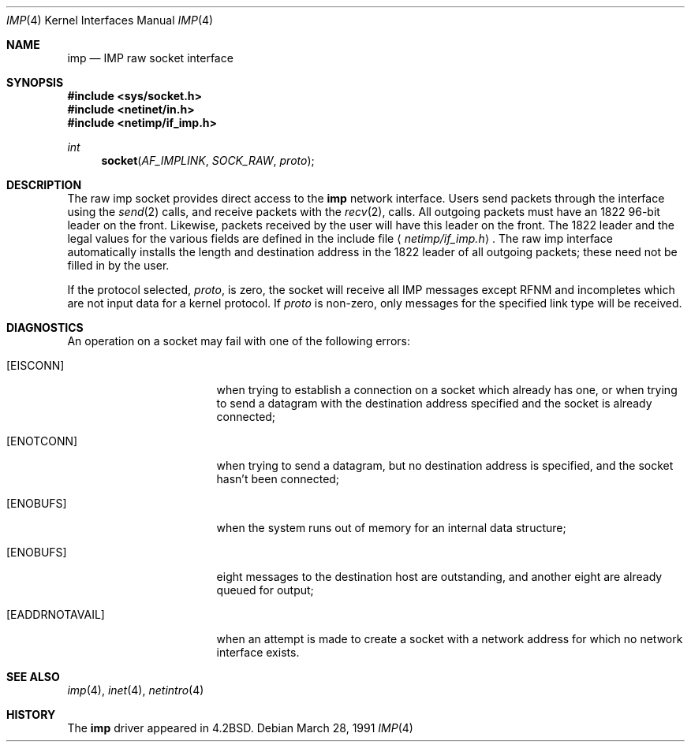 .\"	$NetBSD: imp.4,v 1.3 1994/11/30 16:22:16 jtc Exp $
.\"
.\" Copyright (c) 1983, 1991 The Regents of the University of California.
.\" All rights reserved.
.\"
.\" Redistribution and use in source and binary forms, with or without
.\" modification, are permitted provided that the following conditions
.\" are met:
.\" 1. Redistributions of source code must retain the above copyright
.\"    notice, this list of conditions and the following disclaimer.
.\" 2. Redistributions in binary form must reproduce the above copyright
.\"    notice, this list of conditions and the following disclaimer in the
.\"    documentation and/or other materials provided with the distribution.
.\" 3. All advertising materials mentioning features or use of this software
.\"    must display the following acknowledgement:
.\"	This product includes software developed by the University of
.\"	California, Berkeley and its contributors.
.\" 4. Neither the name of the University nor the names of its contributors
.\"    may be used to endorse or promote products derived from this software
.\"    without specific prior written permission.
.\"
.\" THIS SOFTWARE IS PROVIDED BY THE REGENTS AND CONTRIBUTORS ``AS IS'' AND
.\" ANY EXPRESS OR IMPLIED WARRANTIES, INCLUDING, BUT NOT LIMITED TO, THE
.\" IMPLIED WARRANTIES OF MERCHANTABILITY AND FITNESS FOR A PARTICULAR PURPOSE
.\" ARE DISCLAIMED.  IN NO EVENT SHALL THE REGENTS OR CONTRIBUTORS BE LIABLE
.\" FOR ANY DIRECT, INDIRECT, INCIDENTAL, SPECIAL, EXEMPLARY, OR CONSEQUENTIAL
.\" DAMAGES (INCLUDING, BUT NOT LIMITED TO, PROCUREMENT OF SUBSTITUTE GOODS
.\" OR SERVICES; LOSS OF USE, DATA, OR PROFITS; OR BUSINESS INTERRUPTION)
.\" HOWEVER CAUSED AND ON ANY THEORY OF LIABILITY, WHETHER IN CONTRACT, STRICT
.\" LIABILITY, OR TORT (INCLUDING NEGLIGENCE OR OTHERWISE) ARISING IN ANY WAY
.\" OUT OF THE USE OF THIS SOFTWARE, EVEN IF ADVISED OF THE POSSIBILITY OF
.\" SUCH DAMAGE.
.\"
.\"     @(#)imp.4	6.5 (Berkeley) 3/28/91
.\"
.Dd March 28, 1991
.Dt IMP 4
.Os
.Sh NAME
.Nm imp
.Nd
.Tn IMP
raw socket interface
.Sh SYNOPSIS
.Fd #include <sys/socket.h>
.Fd #include <netinet/in.h>
.Fd #include <netimp/if_imp.h>
.Ft int
.Fn socket AF_IMPLINK SOCK_RAW proto
.Sh DESCRIPTION
The raw imp socket provides direct access to the
.Nm imp
network interface.  Users send packets through
the interface using the 
.Xr send 2
calls, and receive packets with the
.Xr recv 2 ,
calls.  All outgoing packets must have an 1822 96-bit
leader on the front.  Likewise, packets received
by the user will have this leader on the front.  The
1822 leader and the legal values for the various fields
are defined in the include file
.Aq Pa netimp/if_imp.h .
The raw imp interface automatically installs the length
and destination address in the 1822 leader of all
outgoing packets; these need not be filled in by the user.
.Pp
If the protocol selected,
.Fa proto ,
is zero,
the socket will receive
all
.Tn IMP
messages except RFNM and incompletes
which are not input data for a kernel protocol.
If
.Fa proto
is non-zero,
only messages for the specified link type will be received.
.Sh DIAGNOSTICS
An operation on a socket may fail with one of the following
errors:
.Bl -tag -width [EADDRNOTAVAIL]
.It Bq Er EISCONN
when trying to establish a connection on a socket which
already has one, or when trying to send a datagram with the destination
address specified and the socket is already connected;
.It Bq Er ENOTCONN
when trying to send a datagram, but
no destination address is specified, and the socket hasn't been
connected;
.It Bq Er ENOBUFS
when the system runs out of memory for
an internal data structure;
.It Bq Er ENOBUFS
eight messages to the destination host are outstanding,
and another eight are already queued for output;
.It Bq Er EADDRNOTAVAIL
when an attempt is made to create a 
socket with a network address for which no network interface
exists.
.El
.Sh SEE ALSO
.Xr imp 4 ,
.Xr inet 4 ,
.Xr netintro 4
.Sh HISTORY
The
.Nm
driver appeared in
.Bx 4.2 .
